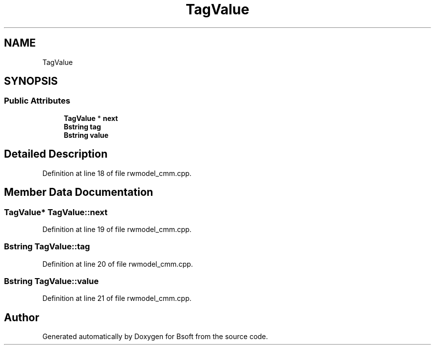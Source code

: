 .TH "TagValue" 3 "Wed Sep 1 2021" "Version 2.1.0" "Bsoft" \" -*- nroff -*-
.ad l
.nh
.SH NAME
TagValue
.SH SYNOPSIS
.br
.PP
.SS "Public Attributes"

.in +1c
.ti -1c
.RI "\fBTagValue\fP * \fBnext\fP"
.br
.ti -1c
.RI "\fBBstring\fP \fBtag\fP"
.br
.ti -1c
.RI "\fBBstring\fP \fBvalue\fP"
.br
.in -1c
.SH "Detailed Description"
.PP 
Definition at line 18 of file rwmodel_cmm\&.cpp\&.
.SH "Member Data Documentation"
.PP 
.SS "\fBTagValue\fP* TagValue::next"

.PP
Definition at line 19 of file rwmodel_cmm\&.cpp\&.
.SS "\fBBstring\fP TagValue::tag"

.PP
Definition at line 20 of file rwmodel_cmm\&.cpp\&.
.SS "\fBBstring\fP TagValue::value"

.PP
Definition at line 21 of file rwmodel_cmm\&.cpp\&.

.SH "Author"
.PP 
Generated automatically by Doxygen for Bsoft from the source code\&.

